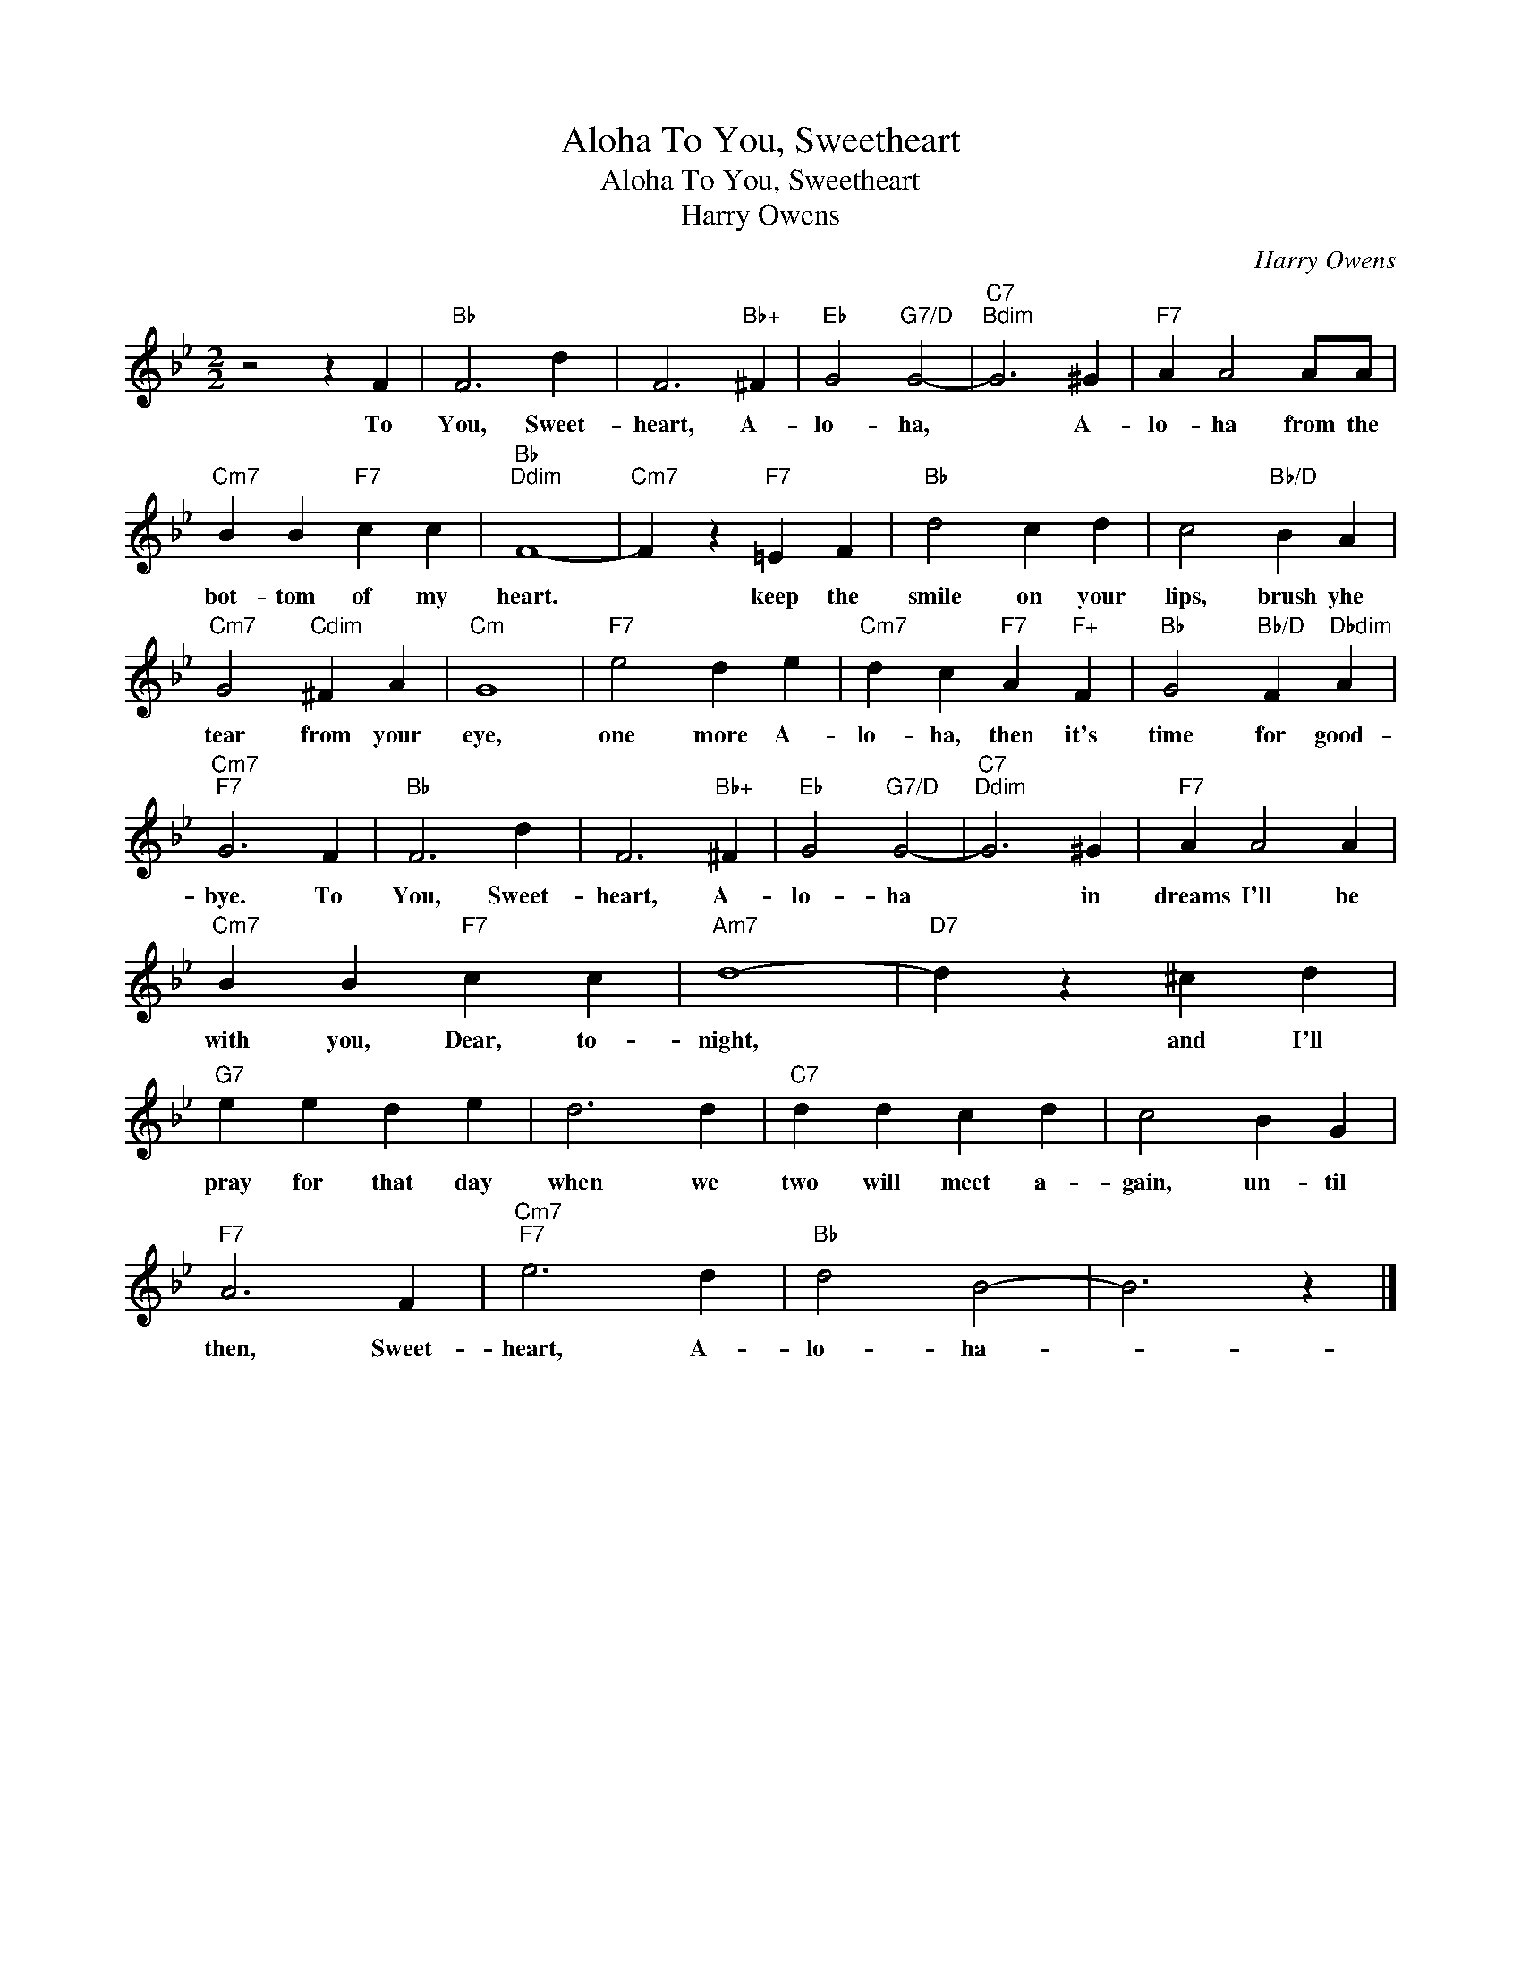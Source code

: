 X:1
T:To You, Sweetheart, Aloha
T:To You, Sweetheart, Aloha
T:Harry Owens
C:Harry Owens
Z:All Rights Reserved
L:1/4
M:2/2
K:Bb
V:1 treble 
%%MIDI program 40
%%MIDI control 7 100
%%MIDI control 10 64
V:1
 z2 z F |"Bb" F3 d | F3"Bb+" ^F |"Eb" G2"G7/D" G2- |"C7""Bdim" G3 ^G |"F7" A A2 A/A/ | %6
w: To|You, Sweet-|heart, A-|lo- ha,|* A-|lo- ha from the|
"Cm7" B B"F7" c c |"Bb""Ddim" F4- |"Cm7" F z"F7" =E F |"Bb" d2 c d | c2"Bb/D" B A | %11
w: bot- tom of my|heart.|* keep the|smile on your|lips, brush yhe|
"Cm7" G2"Cdim" ^F A |"Cm" G4 |"F7" e2 d e |"Cm7" d c"F7" A"F+" F |"Bb" G2"Bb/D" F"Dbdim" A | %16
w: tear from your|eye,|one more A-|lo- ha, then it's|time for good-|
"Cm7""F7" G3 F |"Bb" F3 d | F3"Bb+" ^F |"Eb" G2"G7/D" G2- |"C7""Ddim" G3 ^G |"F7" A A2 A | %22
w: bye. To|You, Sweet-|heart, A-|lo- ha|* in|dreams I'll be|
"Cm7" B B"F7" c c |"Am7" d4- |"D7" d z ^c d |"G7" e e d e | d3 d |"C7" d d c d | c2 B G | %29
w: with you, Dear, to-|night,|* and I'll|pray for that day|when we|two will meet a-|gain, un- til|
"F7" A3 F |"Cm7""F7" e3 d |"Bb" d2 B2- | B3 z |] %33
w: then, Sweet-|heart, A-|lo- ha-||

